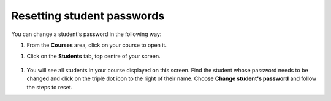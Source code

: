 .. meta::
   :description: Resetting student passwords

.. _reset-pass:

Resetting student passwords
===========================

You can change a student's password in the following way:

1. From the **Courses** area, click on your course to open it.

1. Click on the **Students** tab, top centre of your screen.

  .. image:: /img/manage_classes/students_tab.png
     :alt: Students tab

1. You will see all students in your course displayed on this screen. Find the student whose password needs to be changed and click on the triple dot icon to the right of their name. Choose **Change student's password** and follow the steps to reset.